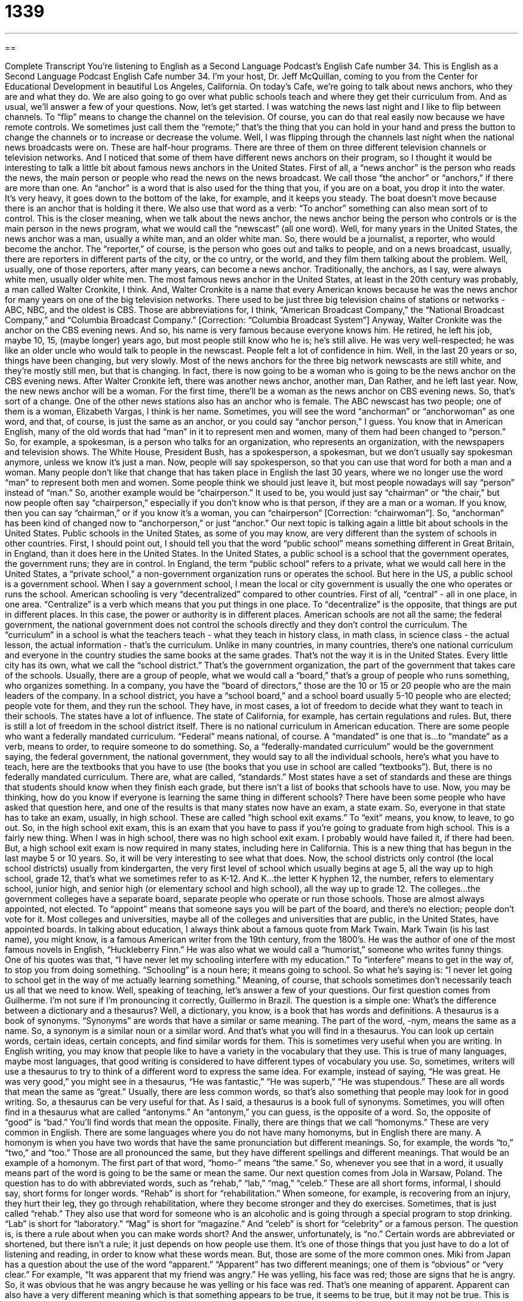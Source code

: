 = 1339
:toc: left
:toclevels: 3
:sectnums:
:stylesheet: ../../../myAdocCss.css

'''

== 

Complete Transcript
You're listening to English as a Second Language Podcast’s English Cafe number 34.
This is English as a Second Language Podcast English Cafe number 34. I'm your host, Dr. Jeff McQuillan, coming to you from the Center for Educational Development in beautiful Los Angeles, California.
On today's Cafe, we're going to talk about news anchors, who they are and what they do. We are also going to go over what public schools teach and where they get their curriculum from. And as usual, we'll answer a few of your questions. Now, let's get started.
I was watching the news last night and I like to flip between channels. To “flip” means to change the channel on the television. Of course, you can do that real easily now because we have remote controls. We sometimes just call them the “remote;” that's the thing that you can hold in your hand and press the button to change the channels or to increase or decrease the volume. Well, I was flipping through the channels last night when the national news broadcasts were on. These are half-hour programs. There are three of them on three different television channels or television networks. And I noticed that some of them have different news anchors on their program, so I thought it would be interesting to talk a little bit about famous news anchors in the United States.
First of all, a “news anchor” is the person who reads the news, the main person or people who read the news on the news broadcast. We call those “the anchor” or “anchors,” if there are more than one. An “anchor” is a word that is also used for the thing that you, if you are on a boat, you drop it into the water. It's very heavy, it goes down to the bottom of the lake, for example, and it keeps you steady. The boat doesn't move because there is an anchor that is holding it there. We also use that word as a verb: “To anchor” something can also mean sort of to control. This is the closer meaning, when we talk about the news anchor, the news anchor being the person who controls or is the main person in the news program, what we would call the “newscast” (all one word).
Well, for many years in the United States, the news anchor was a man, usually a white man, and an older white man. So, there would be a journalist, a reporter, who would become the anchor. The “reporter,” of course, is the person who goes out and talks to people, and on a news broadcast, usually, there are reporters in different parts of the city, or the co untry, or the world, and they film them talking about the problem. Well, usually, one of those reporters, after many years, can become a news anchor. Traditionally, the anchors, as I say, were always white men, usually older white men. The most famous news anchor in the United States, at least in the 20th century was probably, a man called Walter Cronkite, I think. And, Walter Cronkite is a name that every American knows because he was the news anchor for many years on one of the big television networks.
There used to be just three big television chains of stations or networks - ABC, NBC, and the oldest is CBS. Those are abbreviations for, I think, “American Broadcast Company,” the “National Broadcast Company,” and “Columbia Broadcast Company.” [Correction: “Columbia Broadcast System”] Anyway, Walter Cronkite was the anchor on the CBS evening news. And so, his name is very famous because everyone knows him. He retired, he left his job, maybe 10, 15, (maybe longer) years ago, but most people still know who he is; he's still alive. He was very well-respected; he was like an older uncle who would talk to people in the newscast. People felt a lot of confidence in him.
Well, in the last 20 years or so, things have been changing, but very slowly. Most of the news anchors for the three big network newscasts are still white, and they're mostly still men, but that is changing. In fact, there is now going to be a woman who is going to be the news anchor on the CBS evening news. After Walter Cronkite left, there was another news anchor, another man, Dan Rather, and he left last year. Now, the new news anchor will be a woman. For the first time, there'll be a woman as the news anchor on CBS evening news. So, that's sort of a change. One of the other news stations also has an anchor who is female. The ABC newscast has two people; one of them is a woman, Elizabeth Vargas, I think is her name. Sometimes, you will see the word “anchorman” or “anchorwoman” as one word, and that, of course, is just the same as an anchor, or you could say “anchor person,” I guess.
You know that in American English, many of the old words that had “man” in it to represent men and women, many of them had been changed to “person.” So, for example, a spokesman, is a person who talks for an organization, who represents an organization, with the newspapers and television shows. The White House, President Bush, has a spokesperson, a spokesman, but we don't usually say spokesman anymore, unless we know it's just a man. Now, people will say spokesperson, so that you can use that word for both a man and a woman.
Many people don't like that change that has taken place in English the last 30 years, where we no longer use the word “man” to represent both men and women. Some people think we should just leave it, but most people nowadays will say “person” instead of “man.” So, another example would be “chairperson.” It used to be, you would just say “chairman” or “the chair,” but now people often say “chairperson,” especially if you don't know who is that person, if they are a man or a woman. If you know, then you can say “chairman,” or if you know it's a woman, you can “chairperson” [Correction: “chairwoman”]. So, “anchorman” has been kind of changed now to “anchorperson,” or just “anchor.”
Our next topic is talking again a little bit about schools in the United States. Public schools in the United States, as some of you may know, are very different than the system of schools in other countries. First, I should point out, I should tell you that the word “public school” means something different in Great Britain, in England, than it does here in the United States. In the United States, a public school is a school that the government operates, the government runs; they are in control. In England, the term “public school” refers to a private, what we would call here in the United States, a “private school,” a non-government organization runs or operates the school. But here in the US, a public school is a government school.
When I say a government school, I mean the local or city government is usually the one who operates or runs the school. American schooling is very “decentralized” compared to other countries. First of all, “central” - all in one place, in one area. “Centralize” is a verb which means that you put things in one place. To “decentralize” is the opposite, that things are put in different places. In this case, the power or authority is in different places. American schools are not all the same; the federal government, the national government does not control the schools directly and they don't control the curriculum. The “curriculum” in a school is what the teachers teach - what they teach in history class, in math class, in science class - the actual lesson, the actual information - that's the curriculum.
Unlike in many countries, in many countries, there's one national curriculum and everyone in the country studies the same books at the same grades. That's not the way it is in the United States. Every little city has its own, what we call the “school district.” That's the government organization, the part of the government that takes care of the schools. Usually, there are a group of people, what we would call a “board,” that’s a group of people who runs something, who organizes something. In a company, you have the “board of directors,” those are the 10 or 15 or 20 people who are the main leaders of the company. In a school district, you have a “school board,” and a school board usually 5-10 people who are elected; people vote for them, and they run the school. They have, in most cases, a lot of freedom to decide what they want to teach in their schools. The states have a lot of influence. The state of California, for example, has certain regulations and rules. But, there is still a lot of freedom in the school district itself.
There is no national curriculum in American education. There are some people who want a federally mandated curriculum. “Federal” means national, of course. A “mandated” is one that is…to “mandate” as a verb, means to order, to require someone to do something. So, a “federally-mandated curriculum” would be the government saying, the federal government, the national government, they would say to all the individual schools, here's what you have to teach, here are the textbooks that you have to use (the books that you use in school are called “textbooks”). But, there is no federally mandated curriculum. There are, what are called, “standards.” Most states have a set of standards and these are things that students should know when they finish each grade, but there isn't a list of books that schools have to use.
Now, you may be thinking, how do you know if everyone is learning the same thing in different schools? There have been some people who have asked that question here, and one of the results is that many states now have an exam, a state exam. So, everyone in that state has to take an exam, usually, in high school. These are called “high school exit exams.” To “exit” means, you know, to leave, to go out. So, in the high school exit exam, this is an exam that you have to pass if you're going to graduate from high school. This is a fairly new thing. When I was in high school, there was no high school exit exam. I probably would have failed it, if there had been. But, a high school exit exam is now required in many states, including here in California. This is a new thing that has begun in the last maybe 5 or 10 years. So, it will be very interesting to see what that does.
Now, the school districts only control (the local school districts) usually from kindergarten, the very first level of school which usually begins at age 5, all the way up to high school, grade 12, that's what we sometimes refer to as K-12. And K…the letter K hyphen 12, the number, refers to elementary school, junior high, and senior high (or elementary school and high school), all the way up to grade 12. The colleges…the government colleges have a separate board, separate people who operate or run those schools. Those are almost always appointed, not elected. To “appoint” means that someone says you will be part of the board, and there's no election; people don't vote for it. Most colleges and universities, maybe all of the colleges and universities that are public, in the United States, have appointed boards. In talking about education, I always think about a famous quote from Mark Twain. Mark Twain (is his last name), you might know, is a famous American writer from the 19th century, from the 1800's. He was the author of one of the most famous novels in English, “Huckleberry Finn.” He was also what we would call a “humorist,” someone who writes funny things. One of his quotes was that, “I have never let my schooling interfere with my education.” To “interfere” means to get in the way of, to stop you from doing something. “Schooling” is a noun here; it means going to school. So what he's saying is: “I never let going to school get in the way of me actually learning something.” Meaning, of course, that schools sometimes don't necessarily teach us all that we need to know. Well, speaking of teaching, let's answer a few of your questions.
Our first question comes from Guilherme. I'm not sure if I'm pronouncing it correctly, Guillermo in Brazil. The question is a simple one: What's the difference between a dictionary and a thesaurus? Well, a dictionary, you know, is a book that has words and definitions. A thesaurus is a book of synonyms. “Synonyms” are words that have a similar or same meaning. The part of the word, -nym, means the same as a name. So, a synonym is a similar noun or a similar word. And that's what you will find in a thesaurus. You can look up certain words, certain ideas, certain concepts, and find similar words for them. This is sometimes very useful when you are writing. In English writing, you may know that people like to have a variety in the vocabulary that they use. This is true of many languages, maybe most languages, that good writing is considered to have different types of vocabulary you use. So, sometimes, writers will use a thesaurus to try to think of a different word to express the same idea. For example, instead of saying, “He was great. He was very good,” you might see in a thesaurus, “He was fantastic,” “He was superb,” “He was stupendous.” These are all words that mean the same as “great.” Usually, there are less common words, so that's also something that people may look for in good writing. So, a thesaurus can be very useful for that.
As I said, a thesaurus is a book full of synonyms. Sometimes, you will often find in a thesaurus what are called “antonyms.” An “antonym,” you can guess, is the opposite of a word. So, the opposite of “good” is “bad.” You'll find words that mean the opposite. Finally, there are things that we call “homonyms.” These are very common in English. There are some languages where you do not have many homonyms, but in English there are many. A homonym is when you have two words that have the same pronunciation but different meanings. So, for example, the words “to,” “two,” and “too.” Those are all pronounced the same, but they have different spellings and different meanings. That would be an example of a homonym. The first part of that word, “homo-” means “the same.” So, whenever you see that in a word, it usually means part of the word is going to be the same or mean the same.
Our next question comes from Jola in Warsaw, Poland. The question has to do with abbreviated words, such as “rehab,” “lab,” “mag,” “celeb.” These are all short forms, informal, I should say, short forms for longer words. “Rehab” is short for “rehabilitation.” When someone, for example, is recovering from an injury, they hurt their leg, they go through rehabilitation, where they become stronger and they do exercises. Sometimes, that is just called “rehab.” They also use that word for someone who is an alcoholic and is going through a special program to stop drinking. “Lab” is short for “laboratory.” “Mag” is short for “magazine.” And “celeb” is short for “celebrity” or a famous person. The question is, is there a rule about when you can make words short? And the answer, unfortunately, is “no.” Certain words are abbreviated or shortened, but there isn't a rule; it just depends on how people use them. It's one of those things that you just have to do a lot of listening and reading, in order to know what these words mean. But, those are some of the more common ones.
Miki from Japan has a question about the use of the word “apparent.” “Apparent” has two different meanings; one of them is “obvious” or “very clear.” For example, “It was apparent that my friend was angry.” He was yelling, his face was red; those are signs that he is angry. So, it was obvious that he was angry because he was yelling or his face was red. That's one meaning of apparent. Apparent can also have a very different meaning which is that something appears to be true, it seems to be true, but it may not be true. This is sometimes used as an adverb - “apparently.” Someone will say, “Apparently, there is no baseball game tonight. I was talking to my friend and he said that he didn't think the baseball game was tonight.” Apparently means it might be true, but I'm not sure; that's what I think. An expression that Miki asks about is “an apparent suicide.” Well, a “suicide” is when someone kills themselves, when they take their own life on purpose. An apparent suicide, however, is not an obvious suicide; it's a death that looks like a suicide, but we're not sure. Was it an accident? Or did the person actually want to fall off of the bridge and kill themselves? That's the meaning of “apparent,” the second idea of something that appears to be true - it seems to be true, but it may not necessarily be true. Thank you, Miki, for that interesting question.
Finally, we have a question from Santiago in Colombia. Santiago wants to know what the word “feature” means in the expression “a feature presentation.” Well, this is a phrase that you will see sometimes in a movie theater or when there's a movie on television. They'll say, “This is a feature presentation.” Basically, the feature presentation is the most important, the principal presentation. There may be a small movie, a short movie followed by a longer one. Well, the longer one may be called the “feature presentation.” Sometimes, we just say, “the feature” or the “feature film.” Same on television, when they have a feature film, they have…it's the most important one for that night. We often use that expression just to mean a popular, big movie on television. So, thank you, Santiago, for that question.
That's all we have time for. From Los Angeles, California, I’m Jeff McQuillan. We'll see you next time on ESL Cafe.
ESL Podcast’s English Cafe is written and produced by Dr. Jeff McQuillan. This podcast is copyright 2006 by the Center for Educational Development.
Glossary
to flip through the channels – to change the channels on a television, usually to look for a good program to watch
* He flipped through the channels so quickly, I couldn’t see what programs were on.
remote control – something you use to change the channels on a television, usually a small object you hold in your hand
* I never need to leave the sofa to change the channels when I have my remote control.
newscast – a television news program
* Watching the newscast every evening helps me find out what’s happening in the world.
spokesperson – someone who “speaks for” a group or organization; a representative of an organization who talks to reporters from newspapers and television stations
* The spokesperson for the company said that the new product won’t be ready for sale for another six months.
chairperson – the head or leader of a committee
* You need to ask the chairperson of the committee to make that important decision.
to decentralize – to put the power or authority in different places or with different people, not just in one place or with one person; opposite of “to centralize”
* Countries trying to decentralize the mail service aren’t having much success.
school board – a committee of people, usually elected, who help run a group of schools
* The school board decided to close the old school to make room for the new one.
federal – national; usually meaning the United States government
* The federal government announced today that people won’t need to pay any taxes next year.
to mandate – to order or demand; something that must be done
* The university mandated that all students pay a fee for health care on campus.
standards – a list of things students should know when they finish school
* Some say that the standards are set too high; others say they’re too low.
to exit – to leave or to complete
* Before workers can exit the training program, they need to pass the test.
K-12 – kindergarten through grade 12; elementary and secondary school
* He has been a K-12 teacher for 20 years. I guess he really likes kids.
to appoint – to name or to choose someone for a particular position
* The committee appointed her to be in charge of the new project.
humorist – someone who writes funny stories or articles
* Did you know that he is a humorist who writes for a popular magazine?
to interfere – to get in the way of; to make it difficult for someone else to do something
* When a husband and wife have an argument, it’s best not to interfere.
rehabilitation – to make yourself better or stronger after being sick or hurt
* After his illness, he entered rehabilitation for three months before he returned to work.
synonym – a word with a similar meaning
“Wonderful” is a synonym of “great.”
antonym – a word with the opposite meaning
“Terrible” is an antonym of “great.”
homonym – two or more words that sound this same but mean different things
“Be” and “bee” are homonyms.
What Insiders Know
ENGLISH LEARNING TIPS
Many people find pronunciation to be very difficult when speaking another language. One of the most important things is to be relaxed, to stay calm. If you get nervous or excited when you are speaking English, your pronunciation will usually get worse. Do something to relax yourself before speaking, such as breathing in and out a few times to calm yourself down. If you have to give a presentation in front of a group of people, be sure to practice your speech many times so that you are very comfortable with it.
Some scientific studies say that the best way to be relaxed during a presentation is to do what is called “visualization.” To visualize means to picture or imagine something in your mind, to think about how it looks, sounds, and feels. When preparing your presentation, spend some time thinking about the people whom you will be talking to, and the place where the presentation will take place. Now picture or imagine yourself doing this speech or presentation very, very well. Imagine yourself being very successful and being very relaxed, with excellent pronunciation. Go through your speech or presentation in your head and see yourself being successful. This may sound strange to you now, but some researchers believe this is an excellent way to be more relaxed when speaking in front of other people.